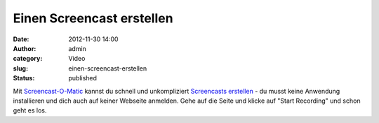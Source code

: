 Einen Screencast erstellen
##########################
:date: 2012-11-30 14:00
:author: admin
:category: Video
:slug: einen-screencast-erstellen
:status: published

| Mit `Screencast-O-Matic <http://screencast-o-matic.com/>`__ kannst du
  schnell und unkompliziert `Screencasts
  erstellen <http://www.bakera.de/dokuwiki/doku.php/schule/screencast>`__
  - du musst keine Anwendung installieren und dich auch auf keiner
  Webseite anmelden. Gehe auf die Seite und klicke auf "Start Recording"
  und schon geht es los.
